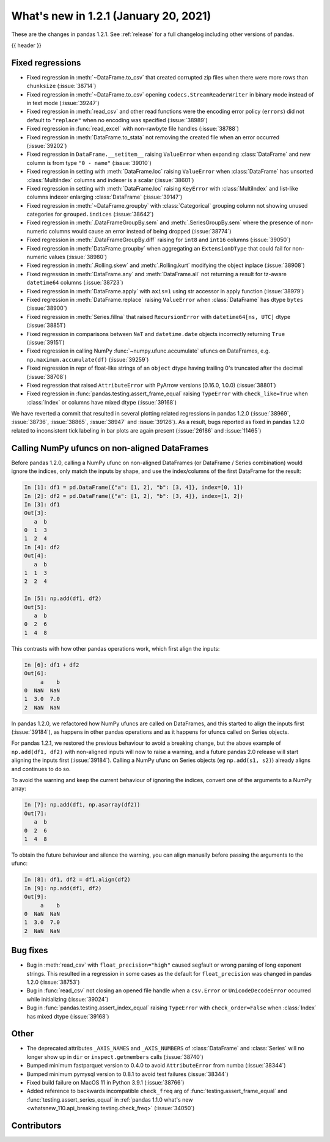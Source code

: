 .. _whatsnew_121:

What's new in 1.2.1 (January 20, 2021)
--------------------------------------

These are the changes in pandas 1.2.1. See :ref:`release` for a full changelog
including other versions of pandas.

{{ header }}

.. ---------------------------------------------------------------------------

.. _whatsnew_121.regressions:

Fixed regressions
~~~~~~~~~~~~~~~~~
- Fixed regression in :meth:`~DataFrame.to_csv` that created corrupted zip files when there were more rows than ``chunksize`` (:issue:`38714`)
- Fixed regression in :meth:`~DataFrame.to_csv` opening ``codecs.StreamReaderWriter`` in binary mode instead of in text mode (:issue:`39247`)
- Fixed regression in :meth:`read_csv` and other read functions were the encoding error policy (``errors``) did not default to ``"replace"`` when no encoding was specified (:issue:`38989`)
- Fixed regression in :func:`read_excel` with non-rawbyte file handles (:issue:`38788`)
- Fixed regression in :meth:`DataFrame.to_stata` not removing the created file when an error occurred (:issue:`39202`)
- Fixed regression in ``DataFrame.__setitem__`` raising ``ValueError`` when expanding :class:`DataFrame` and new column is from type ``"0 - name"`` (:issue:`39010`)
- Fixed regression in setting with :meth:`DataFrame.loc`  raising ``ValueError`` when :class:`DataFrame` has unsorted :class:`MultiIndex` columns and indexer is a scalar (:issue:`38601`)
- Fixed regression in setting with :meth:`DataFrame.loc` raising ``KeyError`` with :class:`MultiIndex` and list-like columns indexer enlarging :class:`DataFrame` (:issue:`39147`)
- Fixed regression in :meth:`~DataFrame.groupby` with :class:`Categorical` grouping column not showing unused categories for ``grouped.indices`` (:issue:`38642`)
- Fixed regression in :meth:`.DataFrameGroupBy.sem` and :meth:`.SeriesGroupBy.sem` where the presence of non-numeric columns would cause an error instead of being dropped (:issue:`38774`)
- Fixed regression in :meth:`.DataFrameGroupBy.diff` raising for ``int8`` and ``int16`` columns (:issue:`39050`)
- Fixed regression in :meth:`DataFrame.groupby` when aggregating an ``ExtensionDType`` that could fail for non-numeric values (:issue:`38980`)
- Fixed regression in :meth:`.Rolling.skew` and :meth:`.Rolling.kurt` modifying the object inplace (:issue:`38908`)
- Fixed regression in :meth:`DataFrame.any` and :meth:`DataFrame.all` not returning a result for tz-aware ``datetime64`` columns (:issue:`38723`)
- Fixed regression in :meth:`DataFrame.apply` with ``axis=1`` using str accessor in apply function (:issue:`38979`)
- Fixed regression in :meth:`DataFrame.replace` raising ``ValueError`` when :class:`DataFrame` has dtype ``bytes`` (:issue:`38900`)
- Fixed regression in :meth:`Series.fillna` that raised ``RecursionError`` with ``datetime64[ns, UTC]`` dtype (:issue:`38851`)
- Fixed regression in comparisons between ``NaT`` and ``datetime.date`` objects incorrectly returning ``True`` (:issue:`39151`)
- Fixed regression in calling NumPy :func:`~numpy.ufunc.accumulate` ufuncs on DataFrames, e.g. ``np.maximum.accumulate(df)`` (:issue:`39259`)
- Fixed regression in repr of float-like strings of an ``object`` dtype having trailing 0's truncated after the decimal (:issue:`38708`)
- Fixed regression that raised ``AttributeError`` with PyArrow versions [0.16.0, 1.0.0) (:issue:`38801`)
- Fixed regression in :func:`pandas.testing.assert_frame_equal` raising ``TypeError`` with ``check_like=True`` when :class:`Index` or columns have mixed dtype (:issue:`39168`)

We have reverted a commit that resulted in several plotting related regressions in pandas 1.2.0 (:issue:`38969`, :issue:`38736`, :issue:`38865`, :issue:`38947` and :issue:`39126`).
As a result, bugs reported as fixed in pandas 1.2.0 related to inconsistent tick labeling in bar plots are again present (:issue:`26186` and :issue:`11465`)

.. ---------------------------------------------------------------------------

.. _whatsnew_121.ufunc_deprecation:

Calling NumPy ufuncs on non-aligned DataFrames
~~~~~~~~~~~~~~~~~~~~~~~~~~~~~~~~~~~~~~~~~~~~~~

Before pandas 1.2.0, calling a NumPy ufunc on non-aligned DataFrames (or
DataFrame / Series combination) would ignore the indices, only match
the inputs by shape, and use the index/columns of the first DataFrame for
the result:

.. code-block:: ipython

    In [1]: df1 = pd.DataFrame({"a": [1, 2], "b": [3, 4]}, index=[0, 1])
    In [2]: df2 = pd.DataFrame({"a": [1, 2], "b": [3, 4]}, index=[1, 2])
    In [3]: df1
    Out[3]:
       a  b
    0  1  3
    1  2  4
    In [4]: df2
    Out[4]:
       a  b
    1  1  3
    2  2  4

    In [5]: np.add(df1, df2)
    Out[5]:
       a  b
    0  2  6
    1  4  8

This contrasts with how other pandas operations work, which first align
the inputs:

.. code-block:: ipython

    In [6]: df1 + df2
    Out[6]:
         a    b
    0  NaN  NaN
    1  3.0  7.0
    2  NaN  NaN

In pandas 1.2.0, we refactored how NumPy ufuncs are called on DataFrames, and
this started to align the inputs first (:issue:`39184`), as happens in other
pandas operations and as it happens for ufuncs called on Series objects.

For pandas 1.2.1, we restored the previous behaviour to avoid a breaking
change, but the above example of ``np.add(df1, df2)`` with non-aligned inputs
will now to raise a warning, and a future pandas 2.0 release will start
aligning the inputs first (:issue:`39184`). Calling a NumPy ufunc on Series
objects (eg ``np.add(s1, s2)``) already aligns and continues to do so.

To avoid the warning and keep the current behaviour of ignoring the indices,
convert one of the arguments to a NumPy array:

.. code-block:: ipython

    In [7]: np.add(df1, np.asarray(df2))
    Out[7]:
       a  b
    0  2  6
    1  4  8

To obtain the future behaviour and silence the warning, you can align manually
before passing the arguments to the ufunc:

.. code-block:: ipython

    In [8]: df1, df2 = df1.align(df2)
    In [9]: np.add(df1, df2)
    Out[9]:
         a    b
    0  NaN  NaN
    1  3.0  7.0
    2  NaN  NaN

.. ---------------------------------------------------------------------------

.. _whatsnew_121.bug_fixes:

Bug fixes
~~~~~~~~~

- Bug in :meth:`read_csv` with ``float_precision="high"`` caused segfault or wrong parsing of long exponent strings. This resulted in a regression in some cases as the default for ``float_precision`` was changed in pandas 1.2.0 (:issue:`38753`)
- Bug in :func:`read_csv` not closing an opened file handle when a ``csv.Error`` or ``UnicodeDecodeError`` occurred while initializing (:issue:`39024`)
- Bug in :func:`pandas.testing.assert_index_equal` raising ``TypeError`` with ``check_order=False`` when :class:`Index` has mixed dtype (:issue:`39168`)

.. ---------------------------------------------------------------------------

.. _whatsnew_121.other:

Other
~~~~~

- The deprecated attributes ``_AXIS_NAMES`` and ``_AXIS_NUMBERS`` of :class:`DataFrame` and :class:`Series` will no longer show up in ``dir`` or ``inspect.getmembers`` calls (:issue:`38740`)
- Bumped minimum fastparquet version to 0.4.0 to avoid ``AttributeError`` from numba (:issue:`38344`)
- Bumped minimum pymysql version to 0.8.1 to avoid test failures (:issue:`38344`)
- Fixed build failure on MacOS 11 in Python 3.9.1 (:issue:`38766`)
- Added reference to backwards incompatible ``check_freq`` arg of :func:`testing.assert_frame_equal` and :func:`testing.assert_series_equal` in :ref:`pandas 1.1.0 what's new <whatsnew_110.api_breaking.testing.check_freq>` (:issue:`34050`)

.. ---------------------------------------------------------------------------

.. _whatsnew_121.contributors:

Contributors
~~~~~~~~~~~~

.. contributors:: v1.2.0..v1.2.1
